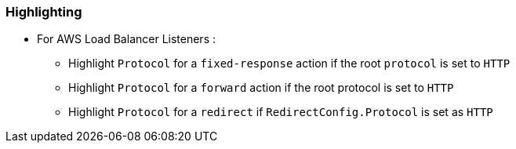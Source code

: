 === Highlighting

* For AWS Load Balancer Listeners :

** Highlight `Protocol` for a `fixed-response` action if the root `protocol` is set to `HTTP`
** Highlight `Protocol` for a `forward` action if the root protocol is set to `HTTP`
** Highlight `Protocol` for a `redirect` if `RedirectConfig.Protocol` is set as `HTTP`

